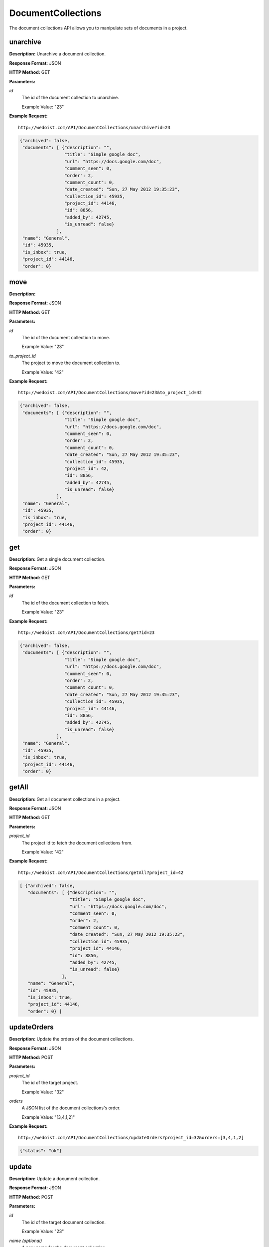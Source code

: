 DocumentCollections
-------------------

The document collections API allows you to manipulate sets of documents in a project. 

unarchive
~~~~~~~~~

**Description:** Unarchive a document collection.

**Response Format:** JSON

**HTTP Method:** GET

**Parameters:**

    
*id*
    The id of the document collection to unarchive.
    
    Example Value: "23" 

**Example Request:** ::

    http://wedoist.com/API/DocumentCollections/unarchive?id=23

.. code-block:: json
    
   {"archived": false, 
    "documents": [ {"description": "", 
                    "title": "Simple google doc", 
                    "url": "https://docs.google.com/doc", 
                    "comment_seen": 0, 
                    "order": 2, 
                    "comment_count": 0, 
                    "date_created": "Sun, 27 May 2012 19:35:23",
                    "collection_id": 45935, 
                    "project_id": 44146, 
                    "id": 8856, 
                    "added_by": 42745, 
                    "is_unread": false}
                 ], 
    "name": "General", 
    "id": 45935, 
    "is_inbox": true, 
    "project_id": 44146, 
    "order": 0}
   
move
~~~~

**Description:** 

**Response Format:** JSON

**HTTP Method:** GET

**Parameters:**

    
*id*
    The id of the document collection to move.
    
    Example Value: "23" 
*to_project_id*
    The project to move the document collection to.
    
    Example Value: "42" 

**Example Request:** ::

    http://wedoist.com/API/DocumentCollections/move?id=23&to_project_id=42

.. code-block:: json
    
   {"archived": false, 
    "documents": [ {"description": "", 
                    "title": "Simple google doc", 
                    "url": "https://docs.google.com/doc", 
                    "comment_seen": 0, 
                    "order": 2, 
                    "comment_count": 0, 
                    "date_created": "Sun, 27 May 2012 19:35:23",
                    "collection_id": 45935, 
                    "project_id": 42, 
                    "id": 8856, 
                    "added_by": 42745, 
                    "is_unread": false}
                 ], 
    "name": "General", 
    "id": 45935, 
    "is_inbox": true, 
    "project_id": 44146, 
    "order": 0}
   
get
~~~

**Description:** Get a single document collection.

**Response Format:** JSON

**HTTP Method:** GET

**Parameters:**

    
*id*
    The id of the document collection to fetch.
    
    Example Value: "23" 

**Example Request:** ::

    http://wedoist.com/API/DocumentCollections/get?id=23

.. code-block:: json
    
   {"archived": false, 
    "documents": [ {"description": "", 
                    "title": "Simple google doc", 
                    "url": "https://docs.google.com/doc", 
                    "comment_seen": 0, 
                    "order": 2, 
                    "comment_count": 0, 
                    "date_created": "Sun, 27 May 2012 19:35:23",
                    "collection_id": 45935, 
                    "project_id": 44146, 
                    "id": 8856, 
                    "added_by": 42745, 
                    "is_unread": false}
                 ], 
    "name": "General", 
    "id": 45935, 
    "is_inbox": true, 
    "project_id": 44146, 
    "order": 0}
   
getAll
~~~~~~

**Description:** Get all document collections in a project.

**Response Format:** JSON

**HTTP Method:** GET

**Parameters:**

    
*project_id*
    The project id to fetch the document collections from.
    
    Example Value: "42" 

**Example Request:** ::

    http://wedoist.com/API/DocumentCollections/getAll?project_id=42

.. code-block:: json
    
   [ {"archived": false, 
      "documents": [ {"description": "", 
                      "title": "Simple google doc", 
                      "url": "https://docs.google.com/doc", 
                      "comment_seen": 0, 
                      "order": 2, 
                      "comment_count": 0, 
                      "date_created": "Sun, 27 May 2012 19:35:23",
                      "collection_id": 45935, 
                      "project_id": 44146, 
                      "id": 8856, 
                      "added_by": 42745, 
                      "is_unread": false}
                   ], 
      "name": "General", 
      "id": 45935, 
      "is_inbox": true, 
      "project_id": 44146, 
      "order": 0} ] 
   
updateOrders
~~~~~~~~~~~~

**Description:** Update the orders of the document collections.

**Response Format:** JSON

**HTTP Method:** POST

**Parameters:**

    
*project_id*
    The id of the target project.
    
    Example Value: "32" 
*orders*
    A JSON list of the document collections's order.
    
    Example Value: "[3,4,1,2]" 

**Example Request:** ::

    http://wedoist.com/API/DocumentCollections/updateOrders?project_id=32&orders=[3,4,1,2]

.. code-block:: json
    
   {"status": "ok"}
   
update
~~~~~~

**Description:** Update a document collection.

**Response Format:** JSON

**HTTP Method:** POST

**Parameters:**

    
*id*
    The id of the target document collection.
    
    Example Value: "23" 
*name (optional)*
    A new name for the document collection.
    
    Example Value: "Old Foo Docs" 
*order*
    The order of this document collection.
    
    Example Value: "2" 

**Example Request:** ::

    http://wedoist.com/API/DocumentCollections/update?id=23&name=Old Foo Docs&order=2

.. code-block:: json
    
   {"archived": false, 
    "documents": [ {"description": "", 
                    "title": "Simple google doc", 
                    "url": "https://docs.google.com/doc", 
                    "comment_seen": 0, 
                    "order": 2, 
                    "comment_count": 0, 
                    "date_created": "Sun, 27 May 2012 19:35:23",
                    "collection_id": 45935, 
                    "project_id": 44146, 
                    "id": 8856, 
                    "added_by": 42745, 
                    "is_unread": false}
                 ], 
    "name": "General", 
    "id": 45935, 
    "is_inbox": true, 
    "project_id": 44146, 
    "order": 0}
   
archive
~~~~~~~

**Description:** Archive a document collection.

**Response Format:** JSON

**HTTP Method:** GET

**Parameters:**

    
*id*
    The id of the document collection to archive.
    
    Example Value: "12" 

**Example Request:** ::

    http://wedoist.com/API/DocumentCollections/archive?id=12

.. code-block:: json
    
   {"archived": true, 
    "documents": [ {"description": "", 
                    "title": "Simple google doc", 
                    "url": "https://docs.google.com/doc", 
                    "comment_seen": 0, 
                    "order": 2, 
                    "comment_count": 0, 
                    "date_created": "Sun, 27 May 2012 19:35:23",
                    "collection_id": 45935, 
                    "project_id": 44146, 
                    "id": 8856, 
                    "added_by": 42745, 
                    "is_unread": false}
                 ], 
    "name": "General", 
    "id": 45935, 
    "is_inbox": true, 
    "project_id": 44146, 
    "order": 0}
   
getArchived
~~~~~~~~~~~

**Description:** Get all of the archived document collections from a project.

**Response Format:** JSON

**HTTP Method:** GET

**Parameters:**

    
*project_id*
    The project to fetch the document collections from.
    
    Example Value: "42" 
*offset (optional)*
    The offset of the starting document collection.
    
    Example Value: "10" 
*limit (optional)*
    The maximum amount of archived document collections to return.
    
    Example Value: "30" 

**Example Request:** ::

    http://wedoist.com/API/DocumentCollections/getArchived?project_id=42&offset=10&limit=30

.. code-block:: json
    
   [ {"archived": false, 
      "documents": [ {"description": "", 
                      "title": "Simple google doc", 
                      "url": "https://docs.google.com/doc", 
                      "comment_seen": 0, 
                      "order": 2, 
                      "comment_count": 0, 
                      "date_created": "Sun, 27 May 2012 19:35:23",
                      "collection_id": 45935, 
                      "project_id": 44146, 
                      "id": 8856, 
                      "added_by": 42745, 
                      "is_unread": false}
                   ], 
      "name": "General", 
      "id": 45935, 
      "is_inbox": true, 
      "project_id": 44146, 
      "order": 0} ] 
   
delete
~~~~~~

**Description:** Delete a document collection.

**Response Format:** JSON

**HTTP Method:** POST

**Parameters:**

    
*id*
    The id of the target document collection.
    
    Example Value: "23" 

**Example Request:** ::

    http://wedoist.com/API/DocumentCollections/delete?id=23

.. code-block:: json
    
   {"archived": false, 
    "documents": [ {"description": "", 
                    "title": "Simple google doc", 
                    "url": "https://docs.google.com/doc", 
                    "comment_seen": 0, 
                    "order": 2, 
                    "comment_count": 0, 
                    "date_created": "Sun, 27 May 2012 19:35:23",
                    "collection_id": 45935, 
                    "project_id": 44146, 
                    "id": 8856, 
                    "added_by": 42745, 
                    "is_unread": false}
                 ], 
    "name": "General", 
    "id": 45935, 
    "is_inbox": true, 
    "project_id": 44146, 
    "order": 0}
   



